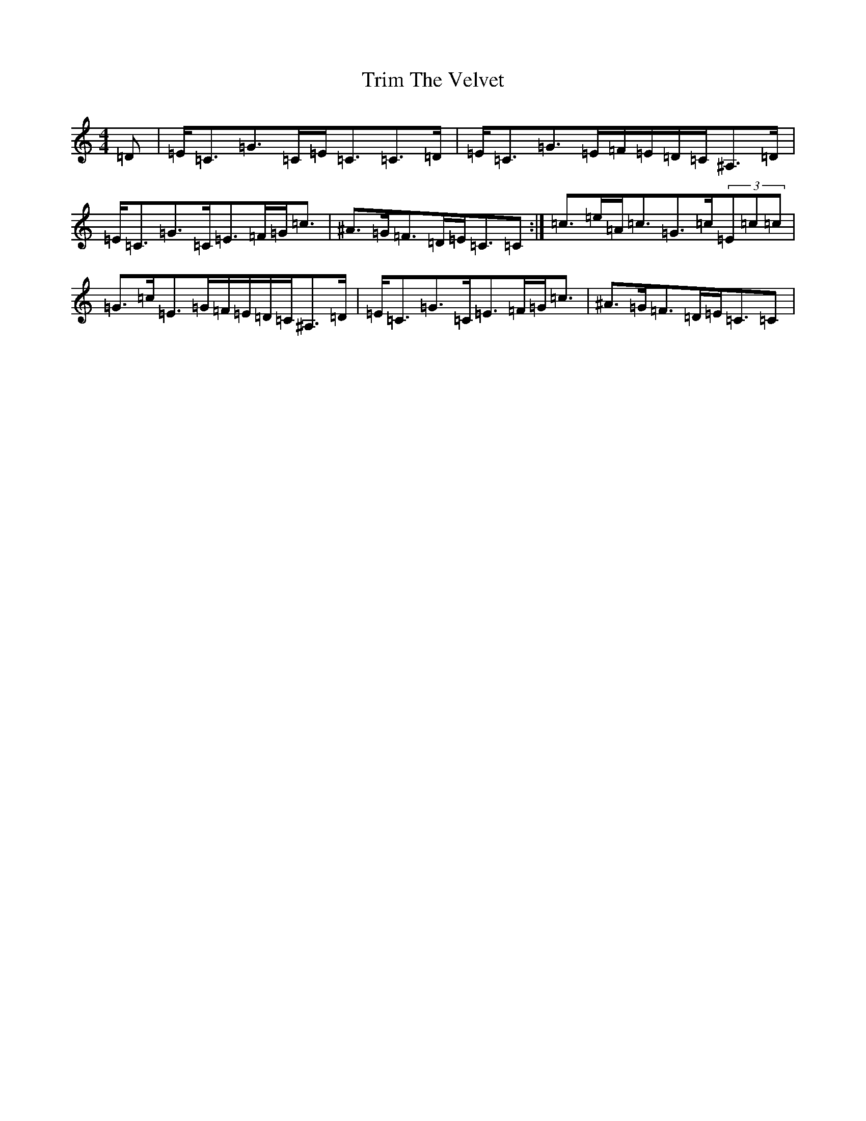 X: 4862
T: Trim The Velvet
S: https://thesession.org/tunes/3167#setting3167
R: strathspey
M:4/4
L:1/8
K: C Major
=D|=E<=C=G>=C=E<=C=C>=D|=E<=C=G>=E=F/2=E/2=D/2=C/2^A,>=D|=E<=C=G>=C=E>=F=G<=c|^A>=G=F>=D=E<=C=C:|=c>=e=A<=c=G>=c(3=E=c=c|=G>=c=E>=G=F/2=E/2=D/2=C/2^A,>=D|=E<=C=G>=C=E>=F=G<=c|^A>=G=F>=D=E<=C=C|